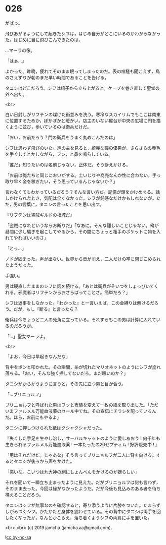 #+OPTIONS: toc:nil
#+OPTIONS: -:nil
#+OPTIONS: ^:{}
 
* 026

  がばっ。

  飛びあがるようにして起きたシフは，はじめ自分がどこにいるのかわからなかった。はじめに目に飛びこんできたのは，

  …マーラの像。

  「はぁ…」

  よかった。昨晩，疲れてそのまま眠ってしまったのだ。表の喧騒も聞こえず，鳥のさえずりが朝のまだ早い時間であることを告げる。

  タニシはどこだろう。シフは椅子から立ち上がると，ケープを巻き直して聖堂の外へ出た。

  <br>

  白い日射しがリフテンの煤けた街並みを洗う。寒冷なスカイリムでもここは南東に位置するためか，ぽかぽかと暖かい。店主のいない屋台が中央の広場に円を描くように並び，歩いているのは衛兵だけだ。

  「おい，お前だろう？門の衛兵をうまく丸めこんだのは」

  シフは思わず飛びのいた。声の主を見ると，綺麗な瞳の優男が，さらさらの赤毛を手ぐしでとかしながら，フン，と鼻を鳴らしている。

  「誰だ」知りたいのは名前じゃない。正体だ。そう訴えかける。

  「お前は俺たちと同じにおいがする。土いじりや商売なんか性に合わない，手っ取り早く金を稼ぎたい，そう思っているんじゃないか？」

  言わなくてもわかっているだろう？そんな言い方だ。記憶が頭をかけめぐる。話しかけられたとき，気配は全くなかった。シフが鈍感なだけかもしれないが。ただ，男の言葉に，タニシの言ったことを思い出す。

  『リフテンは盗賊ギルドの根城だ』

  「盗賊になれというならお断りだ」「なあに。そんな難しいことじゃない。俺が昼間に少し騒ぎを起こしてやるから，その間にちょっと相手のポケットに物を入れてやればいいのさ」

  「とっ…」

  ノドが固まった。声が出ない。世界から音が消え，二人だけの牢に閉じこめられたようだった。

  手強い。

  男は硬直したままのシフに話を続ける。「あとは衛兵がそいつをしょっぴいてくれる。邪魔者はリフテンからおさらばってことさ。簡単だろ？」

  シフは返事をしなかった。『わかった』と一言いえば，この金縛りは解けるだろう。だが，もし『断る』と言ったら？

  衛兵は今ちょうど二人の死角に立っている。それすらもこの男は計算に入れているのだろうが。

  「…」聖女マーラよ。

  <br>

  「よお，今日は早起きなんだな」

  背中をポンと叩かれた。その瞬間，糸が切れたマリオネットのようにシフが崩れ落ちる。「おい，そんな強く押してないだろ。まだ眠いのか？」

  タニシがからかうように言うと，その先に立つ男と目が合う。

  「…ブリニョルフ」

  ブリニョルフと呼ばれた男はフッと表情を変えて一枚の紙を取り出した。「ただいまファルメル万能血液薬のセール中でね。その宣伝にチラシを配っているんだ。ほら，お前にもやるよ」

  タニシに押しつけられた紙はクシャクシャだった。

  『失くした手足を生やし治し，サーバルキャットのように愛しあおう !
  何千年も生きられるファルメル万能血液薬 ! 
  一本たったの20セプティム ! 好評販売中 ! 』

  「用はそれだけだ。じゃあな」そう言ってブリニョルフが二人に背を向ける。するとタニシが後ろから声をかけた。

  「悪いな。こいつは九大神の祠にしょんべんをかけるのが嫌らしい」

  それを聞いて一瞬立ち止まったように見えた。だがブリニョルフは何も言わず，そのまま去った。今回は縁がなかったようだ。だが今後も見込みのある者を待ち構えることだろう。

  タニシはシフが無事なのを確認すると，寄り添うように片膝をついた。たまらずしがみつくシフ。かたかたと身体を震わせている。その背中にタニシは両手を回したくなったが，なんとかこらえ，落ち着くようシフの両肩に手を置いた。

  <br>
  <br>
  (c) 2019 jamcha (jamcha.aa@gmail.com).

  ![[https://i.creativecommons.org/l/by-nc-sa/4.0/88x31.png][cc by-nc-sa]]
